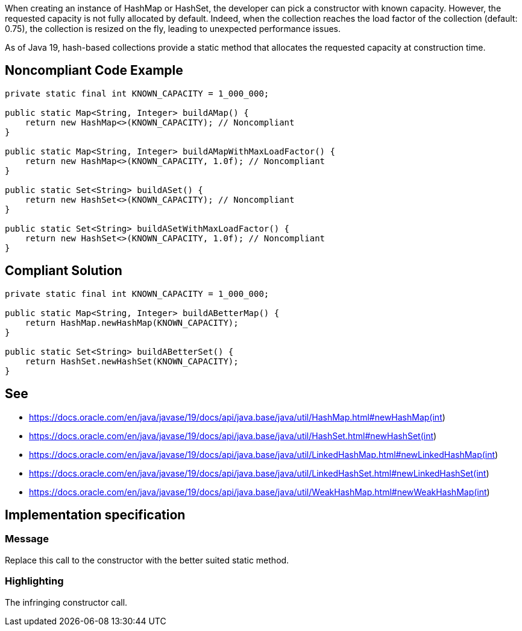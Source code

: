 When creating an instance of HashMap or HashSet, the developer can pick a constructor with known capacity.
However, the requested capacity is not fully allocated by default.
Indeed, when the collection reaches the load factor of the collection (default: 0.75), the collection is resized on the fly, leading to unexpected performance issues.

As of Java 19, hash-based collections provide a static method that allocates the requested capacity at construction time.

== Noncompliant Code Example

[source,java]
----
private static final int KNOWN_CAPACITY = 1_000_000;

public static Map<String, Integer> buildAMap() {
    return new HashMap<>(KNOWN_CAPACITY); // Noncompliant
}

public static Map<String, Integer> buildAMapWithMaxLoadFactor() {
    return new HashMap<>(KNOWN_CAPACITY, 1.0f); // Noncompliant
}

public static Set<String> buildASet() {
    return new HashSet<>(KNOWN_CAPACITY); // Noncompliant
}

public static Set<String> buildASetWithMaxLoadFactor() {
    return new HashSet<>(KNOWN_CAPACITY, 1.0f); // Noncompliant
}
----

== Compliant Solution

[source,java]
----
private static final int KNOWN_CAPACITY = 1_000_000;

public static Map<String, Integer> buildABetterMap() {
    return HashMap.newHashMap(KNOWN_CAPACITY);
}

public static Set<String> buildABetterSet() {
    return HashSet.newHashSet(KNOWN_CAPACITY);
}
----

== See

- https://docs.oracle.com/en/java/javase/19/docs/api/java.base/java/util/HashMap.html#newHashMap(int)
- https://docs.oracle.com/en/java/javase/19/docs/api/java.base/java/util/HashSet.html#newHashSet(int)
- https://docs.oracle.com/en/java/javase/19/docs/api/java.base/java/util/LinkedHashMap.html#newLinkedHashMap(int)
- https://docs.oracle.com/en/java/javase/19/docs/api/java.base/java/util/LinkedHashSet.html#newLinkedHashSet(int)
- https://docs.oracle.com/en/java/javase/19/docs/api/java.base/java/util/WeakHashMap.html#newWeakHashMap(int)

== Implementation specification

=== Message
Replace this call to the constructor with the better suited static method.

=== Highlighting
The infringing constructor call.